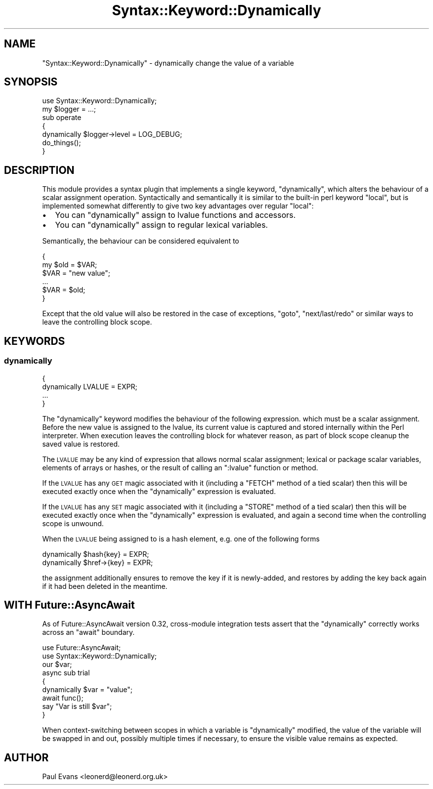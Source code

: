 .\" Automatically generated by Pod::Man 4.14 (Pod::Simple 3.41)
.\"
.\" Standard preamble:
.\" ========================================================================
.de Sp \" Vertical space (when we can't use .PP)
.if t .sp .5v
.if n .sp
..
.de Vb \" Begin verbatim text
.ft CW
.nf
.ne \\$1
..
.de Ve \" End verbatim text
.ft R
.fi
..
.\" Set up some character translations and predefined strings.  \*(-- will
.\" give an unbreakable dash, \*(PI will give pi, \*(L" will give a left
.\" double quote, and \*(R" will give a right double quote.  \*(C+ will
.\" give a nicer C++.  Capital omega is used to do unbreakable dashes and
.\" therefore won't be available.  \*(C` and \*(C' expand to `' in nroff,
.\" nothing in troff, for use with C<>.
.tr \(*W-
.ds C+ C\v'-.1v'\h'-1p'\s-2+\h'-1p'+\s0\v'.1v'\h'-1p'
.ie n \{\
.    ds -- \(*W-
.    ds PI pi
.    if (\n(.H=4u)&(1m=24u) .ds -- \(*W\h'-12u'\(*W\h'-12u'-\" diablo 10 pitch
.    if (\n(.H=4u)&(1m=20u) .ds -- \(*W\h'-12u'\(*W\h'-8u'-\"  diablo 12 pitch
.    ds L" ""
.    ds R" ""
.    ds C` ""
.    ds C' ""
'br\}
.el\{\
.    ds -- \|\(em\|
.    ds PI \(*p
.    ds L" ``
.    ds R" ''
.    ds C`
.    ds C'
'br\}
.\"
.\" Escape single quotes in literal strings from groff's Unicode transform.
.ie \n(.g .ds Aq \(aq
.el       .ds Aq '
.\"
.\" If the F register is >0, we'll generate index entries on stderr for
.\" titles (.TH), headers (.SH), subsections (.SS), items (.Ip), and index
.\" entries marked with X<> in POD.  Of course, you'll have to process the
.\" output yourself in some meaningful fashion.
.\"
.\" Avoid warning from groff about undefined register 'F'.
.de IX
..
.nr rF 0
.if \n(.g .if rF .nr rF 1
.if (\n(rF:(\n(.g==0)) \{\
.    if \nF \{\
.        de IX
.        tm Index:\\$1\t\\n%\t"\\$2"
..
.        if !\nF==2 \{\
.            nr % 0
.            nr F 2
.        \}
.    \}
.\}
.rr rF
.\"
.\" Accent mark definitions (@(#)ms.acc 1.5 88/02/08 SMI; from UCB 4.2).
.\" Fear.  Run.  Save yourself.  No user-serviceable parts.
.    \" fudge factors for nroff and troff
.if n \{\
.    ds #H 0
.    ds #V .8m
.    ds #F .3m
.    ds #[ \f1
.    ds #] \fP
.\}
.if t \{\
.    ds #H ((1u-(\\\\n(.fu%2u))*.13m)
.    ds #V .6m
.    ds #F 0
.    ds #[ \&
.    ds #] \&
.\}
.    \" simple accents for nroff and troff
.if n \{\
.    ds ' \&
.    ds ` \&
.    ds ^ \&
.    ds , \&
.    ds ~ ~
.    ds /
.\}
.if t \{\
.    ds ' \\k:\h'-(\\n(.wu*8/10-\*(#H)'\'\h"|\\n:u"
.    ds ` \\k:\h'-(\\n(.wu*8/10-\*(#H)'\`\h'|\\n:u'
.    ds ^ \\k:\h'-(\\n(.wu*10/11-\*(#H)'^\h'|\\n:u'
.    ds , \\k:\h'-(\\n(.wu*8/10)',\h'|\\n:u'
.    ds ~ \\k:\h'-(\\n(.wu-\*(#H-.1m)'~\h'|\\n:u'
.    ds / \\k:\h'-(\\n(.wu*8/10-\*(#H)'\z\(sl\h'|\\n:u'
.\}
.    \" troff and (daisy-wheel) nroff accents
.ds : \\k:\h'-(\\n(.wu*8/10-\*(#H+.1m+\*(#F)'\v'-\*(#V'\z.\h'.2m+\*(#F'.\h'|\\n:u'\v'\*(#V'
.ds 8 \h'\*(#H'\(*b\h'-\*(#H'
.ds o \\k:\h'-(\\n(.wu+\w'\(de'u-\*(#H)/2u'\v'-.3n'\*(#[\z\(de\v'.3n'\h'|\\n:u'\*(#]
.ds d- \h'\*(#H'\(pd\h'-\w'~'u'\v'-.25m'\f2\(hy\fP\v'.25m'\h'-\*(#H'
.ds D- D\\k:\h'-\w'D'u'\v'-.11m'\z\(hy\v'.11m'\h'|\\n:u'
.ds th \*(#[\v'.3m'\s+1I\s-1\v'-.3m'\h'-(\w'I'u*2/3)'\s-1o\s+1\*(#]
.ds Th \*(#[\s+2I\s-2\h'-\w'I'u*3/5'\v'-.3m'o\v'.3m'\*(#]
.ds ae a\h'-(\w'a'u*4/10)'e
.ds Ae A\h'-(\w'A'u*4/10)'E
.    \" corrections for vroff
.if v .ds ~ \\k:\h'-(\\n(.wu*9/10-\*(#H)'\s-2\u~\d\s+2\h'|\\n:u'
.if v .ds ^ \\k:\h'-(\\n(.wu*10/11-\*(#H)'\v'-.4m'^\v'.4m'\h'|\\n:u'
.    \" for low resolution devices (crt and lpr)
.if \n(.H>23 .if \n(.V>19 \
\{\
.    ds : e
.    ds 8 ss
.    ds o a
.    ds d- d\h'-1'\(ga
.    ds D- D\h'-1'\(hy
.    ds th \o'bp'
.    ds Th \o'LP'
.    ds ae ae
.    ds Ae AE
.\}
.rm #[ #] #H #V #F C
.\" ========================================================================
.\"
.IX Title "Syntax::Keyword::Dynamically 3"
.TH Syntax::Keyword::Dynamically 3 "2020-11-05" "perl v5.32.0" "User Contributed Perl Documentation"
.\" For nroff, turn off justification.  Always turn off hyphenation; it makes
.\" way too many mistakes in technical documents.
.if n .ad l
.nh
.SH "NAME"
"Syntax::Keyword::Dynamically" \- dynamically change the value of a variable
.SH "SYNOPSIS"
.IX Header "SYNOPSIS"
.Vb 1
\&   use Syntax::Keyword::Dynamically;
\&
\&   my $logger = ...;
\&
\&   sub operate
\&   {
\&      dynamically $logger\->level = LOG_DEBUG;
\&
\&      do_things();
\&   }
.Ve
.SH "DESCRIPTION"
.IX Header "DESCRIPTION"
This module provides a syntax plugin that implements a single keyword,
\&\f(CW\*(C`dynamically\*(C'\fR, which alters the behaviour of a scalar assignment operation.
Syntactically and semantically it is similar to the built-in perl keyword
\&\f(CW\*(C`local\*(C'\fR, but is implemented somewhat differently to give two key advantages
over regular \f(CW\*(C`local\*(C'\fR:
.IP "\(bu" 2
You can \f(CW\*(C`dynamically\*(C'\fR assign to lvalue functions and accessors.
.IP "\(bu" 2
You can \f(CW\*(C`dynamically\*(C'\fR assign to regular lexical variables.
.PP
Semantically, the behaviour can be considered equivalent to
.PP
.Vb 3
\&   {
\&      my $old = $VAR;
\&      $VAR = "new value";
\&
\&      ...
\&
\&      $VAR = $old;
\&   }
.Ve
.PP
Except that the old value will also be restored in the case of exceptions,
\&\f(CW\*(C`goto\*(C'\fR, \f(CW\*(C`next/last/redo\*(C'\fR or similar ways to leave the controlling block
scope.
.SH "KEYWORDS"
.IX Header "KEYWORDS"
.SS "dynamically"
.IX Subsection "dynamically"
.Vb 4
\&   {
\&      dynamically LVALUE = EXPR;
\&      ...
\&   }
.Ve
.PP
The \f(CW\*(C`dynamically\*(C'\fR keyword modifies the behaviour of the following expression.
which must be a scalar assignment. Before the new value is assigned to the
lvalue, its current value is captured and stored internally within the Perl
interpreter. When execution leaves the controlling block for whatever reason,
as part of block scope cleanup the saved value is restored.
.PP
The \s-1LVALUE\s0 may be any kind of expression that allows normal scalar assignment;
lexical or package scalar variables, elements of arrays or hashes, or the
result of calling an \f(CW\*(C`:lvalue\*(C'\fR function or method.
.PP
If the \s-1LVALUE\s0 has any \s-1GET\s0 magic associated with it (including a \f(CW\*(C`FETCH\*(C'\fR
method of a tied scalar) then this will be executed exactly once when the
\&\f(CW\*(C`dynamically\*(C'\fR expression is evaluated.
.PP
If the \s-1LVALUE\s0 has any \s-1SET\s0 magic associated with it (including a \f(CW\*(C`STORE\*(C'\fR
method of a tied scalar) then this will be executed exactly once when the
\&\f(CW\*(C`dynamically\*(C'\fR expression is evaluated, and again a second time when the
controlling scope is unwound.
.PP
When the \s-1LVALUE\s0 being assigned to is a hash element, e.g. one of the following
forms
.PP
.Vb 2
\&   dynamically $hash{key} = EXPR;
\&   dynamically $href\->{key} = EXPR;
.Ve
.PP
the assignment additionally ensures to remove the key if it is newly-added,
and restores by adding the key back again if it had been deleted in the
meantime.
.SH "WITH Future::AsyncAwait"
.IX Header "WITH Future::AsyncAwait"
As of Future::AsyncAwait version 0.32, cross-module integration tests
assert that the \f(CW\*(C`dynamically\*(C'\fR correctly works across an \f(CW\*(C`await\*(C'\fR boundary.
.PP
.Vb 2
\&   use Future::AsyncAwait;
\&   use Syntax::Keyword::Dynamically;
\&
\&   our $var;
\&
\&   async sub trial
\&   {
\&      dynamically $var = "value";
\&
\&      await func();
\&
\&      say "Var is still $var";
\&   }
.Ve
.PP
When context-switching between scopes in which a variable is \f(CW\*(C`dynamically\*(C'\fR
modified, the value of the variable will be swapped in and out, possibly
multiple times if necessary, to ensure the visible value remains as expected.
.SH "AUTHOR"
.IX Header "AUTHOR"
Paul Evans <leonerd@leonerd.org.uk>
